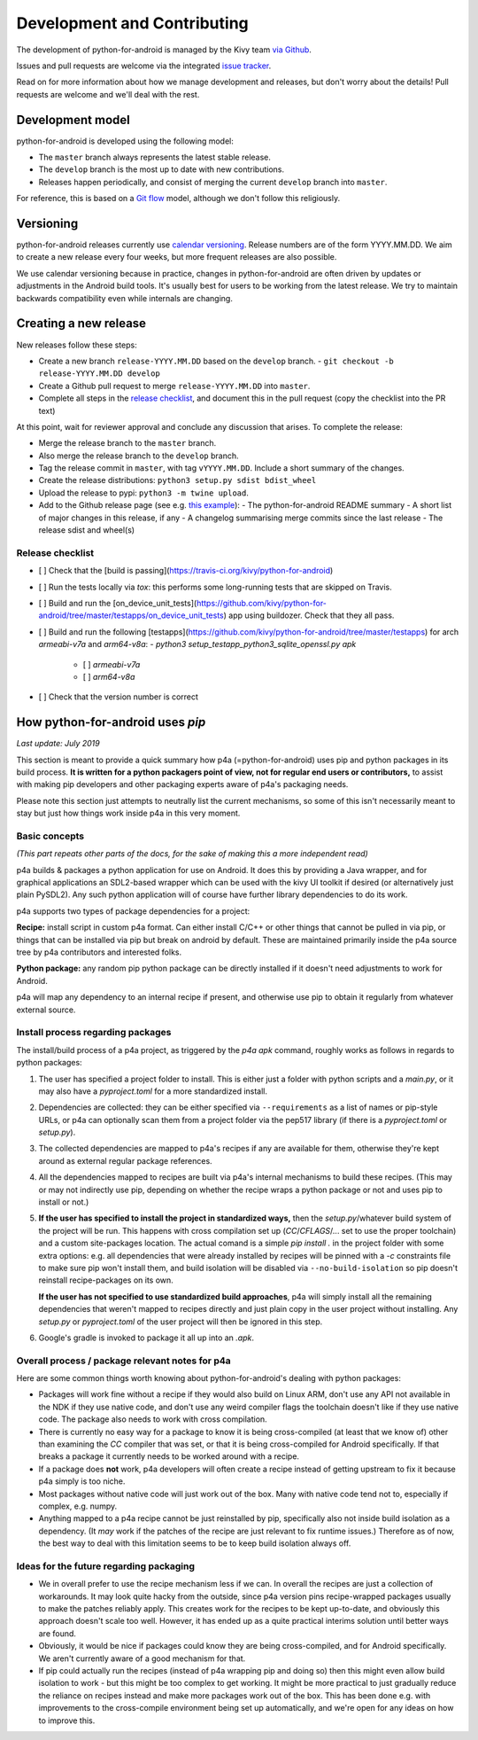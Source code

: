 Development and Contributing
============================

The development of python-for-android is managed by the Kivy team `via
Github <https://github.com/kivy/python-for-android>`_.

Issues and pull requests are welcome via the integrated `issue tracker
<https://github.com/kivy/python-for-android/issues>`_.

Read on for more information about how we manage development and
releases, but don't worry about the details! Pull requests are welcome
and we'll deal with the rest.

Development model
-----------------

python-for-android is developed using the following model:

- The ``master`` branch always represents the latest stable release.
- The ``develop`` branch is the most up to date with new contributions.
- Releases happen periodically, and consist of merging the current ``develop`` branch into ``master``.

For reference, this is based on a `Git flow
<https://nvie.com/posts/a-successful-git-branching-model/>`__ model,
although we don't follow this religiously.

Versioning
----------

python-for-android releases currently use `calendar versioning
<https://calver.org/>`__. Release numbers are of the form
YYYY.MM.DD. We aim to create a new release every four weeks, but more
frequent releases are also possible.

We use calendar versioning because in practice, changes in
python-for-android are often driven by updates or adjustments in the
Android build tools. It's usually best for users to be working from
the latest release. We try to maintain backwards compatibility even
while internals are changing.


Creating a new release
----------------------

New releases follow these steps:

- Create a new branch ``release-YYYY.MM.DD`` based on the ``develop`` branch.
  - ``git checkout -b release-YYYY.MM.DD develop``
- Create a Github pull request to merge ``release-YYYY.MM.DD`` into ``master``.
- Complete all steps in the `release checklist <release_checklist_>`_,
  and document this in the pull request (copy the checklist into the PR text)

At this point, wait for reviewer approval and conclude any discussion that arises. To complete the release:

- Merge the release branch to the ``master`` branch.
- Also merge the release branch to the ``develop`` branch.
- Tag the release commit in ``master``, with tag ``vYYYY.MM.DD``. Include a short summary of the changes.
- Create the release distributions: ``python3 setup.py sdist bdist_wheel``
- Upload the release to pypi: ``python3 -m twine upload``.
- Add to the Github release page (see e.g. `this example <https://github.com/kivy/python-for-android/releases/tag/v2019.06.06>`__):
  - The python-for-android README summary
  - A short list of major changes in this release, if any
  - A changelog summarising merge commits since the last release
  - The release sdist and wheel(s)

.. _release_checklist:

Release checklist
~~~~~~~~~~~~~~~~~

- [ ] Check that the [build is passing](https://travis-ci.org/kivy/python-for-android)
- [ ] Run the tests locally via `tox`: this performs some long-running tests that are skipped on Travis.
- [ ] Build and run the [on_device_unit_tests](https://github.com/kivy/python-for-android/tree/master/testapps/on_device_unit_tests) app using buildozer. Check that they all pass.
- [ ] Build and run the following [testapps](https://github.com/kivy/python-for-android/tree/master/testapps) for arch `armeabi-v7a` and `arm64-v8a`:
  - `python3 setup_testapp_python3_sqlite_openssl.py apk`
    - [ ] `armeabi-v7a`
    - [ ] `arm64-v8a`
- [ ] Check that the version number is correct



How python-for-android uses `pip`
---------------------------------

*Last update: July 2019*

This section is meant to provide a quick summary how
p4a (=python-for-android) uses pip and python packages in
its build process.
**It is written for a python
packagers point of view, not for regular end users or
contributors,** to assist with making pip developers and
other packaging experts aware of p4a's packaging needs.

Please note this section just attempts to neutrally list the
current mechanisms, so some of this isn't necessarily meant
to stay but just how things work inside p4a in
this very moment.


Basic concepts
~~~~~~~~~~~~~~

*(This part repeats other parts of the docs, for the sake of
making this a more independent read)*

p4a builds & packages a python application for use on Android.
It does this by providing a Java wrapper, and for graphical applications
an SDL2-based wrapper which can be used with the kivy UI toolkit if
desired (or alternatively just plain PySDL2). Any such python application
will of course have further library dependencies to do its work.

p4a supports two types of package dependencies for a project:

**Recipe:** install script in custom p4a format. Can either install
C/C++ or other things that cannot be pulled in via pip, or things
that can be installed via pip but break on android by default.
These are maintained primarily inside the p4a source tree by p4a
contributors and interested folks.

**Python package:** any random pip python package can be directly
installed if it doesn't need adjustments to work for Android.

p4a will map any dependency to an internal recipe if present, and
otherwise use pip to obtain it regularly from whatever external source.


Install process regarding packages
~~~~~~~~~~~~~~~~~~~~~~~~~~~~~~~~~~

The install/build process of a p4a project, as triggered by the
`p4a apk` command, roughly works as follows in regards to python
packages:

1. The user has specified a project folder to install. This is either
   just a folder with python scripts and a `main.py`, or it may
   also have a `pyproject.toml` for a more standardized install.

2. Dependencies are collected: they can be either specified via
   ``--requirements`` as a list of names or pip-style URLs, or p4a
   can optionally scan them from a project folder via the
   pep517 library (if there is a `pyproject.toml` or `setup.py`).

3. The collected dependencies are mapped to p4a's recipes if any are
   available for them, otherwise they're kept around as external
   regular package references.

4. All the dependencies mapped to recipes are built via p4a's internal
   mechanisms to build these recipes. (This may or may not indirectly
   use pip, depending on whether the recipe wraps a python package
   or not and uses pip to install or not.)

5. **If the user has specified to install the project in standardized
   ways,** then the `setup.py`/whatever build system
   of the project will be run. This happens with cross compilation set up
   (`CC`/`CFLAGS`/... set to use the
   proper toolchain) and a custom site-packages location.
   The actual comand is a simple `pip install .` in the project folder
   with some extra options: e.g. all dependencies that were already
   installed by recipes will be pinned with a `-c` constraints file
   to make sure pip won't install them, and build isolation will be
   disabled via ``--no-build-isolation`` so pip doesn't reinstall
   recipe-packages on its own.

   **If the user has not specified to use standardized build approaches**,
   p4a will simply install all the remaining dependencies that weren't
   mapped to recipes directly and just plain copy in the user project
   without installing. Any `setup.py` or `pyproject.toml` of the user
   project will then be ignored in this step.

6. Google's gradle is invoked to package it all up into an `.apk`.


Overall process / package relevant notes for p4a
~~~~~~~~~~~~~~~~~~~~~~~~~~~~~~~~~~~~~~~~~~~~~~~~

Here are some common things worth knowing about python-for-android's
dealing with python packages:

- Packages will work fine without a recipe if they would also build
  on Linux ARM, don't use any API not available in the NDK if they
  use native code, and don't use any weird compiler flags the toolchain
  doesn't like if they use native code. The package also needs to
  work with cross compilation.

- There is currently no easy way for a package to know it is being
  cross-compiled (at least that we know of) other than examining the
  `CC` compiler that was set, or that it is being cross-compiled for
  Android specifically. If that breaks a package it currently needs
  to be worked around with a recipe.

- If a package does **not** work, p4a developers will often create a
  recipe instead of getting upstream to fix it because p4a simply
  is too niche.

- Most packages without native code will just work out of the box.
  Many with native code tend not to, especially if complex, e.g. numpy.

- Anything mapped to a p4a recipe cannot be just reinstalled by pip,
  specifically also not inside build isolation as a dependency.
  (It *may* work if the patches of the recipe are just relevant
  to fix runtime issues.)
  Therefore as of now, the best way to deal with this limitation seems
  to be to keep build isolation always off.


Ideas for the future regarding packaging
~~~~~~~~~~~~~~~~~~~~~~~~~~~~~~~~~~~~~~~~

- We in overall prefer to use the recipe mechanism less if we can.
  In overall the recipes are just a collection of workarounds.
  It may look quite hacky from the outside, since p4a
  version pins recipe-wrapped packages usually to make the patches reliably
  apply. This creates work for the recipes to be kept up-to-date, and
  obviously this approach doesn't scale too well. However, it has ended
  up as a quite practical interims solution until better ways are found.

- Obviously, it would be nice if packages could know they are being
  cross-compiled, and for Android specifically. We aren't currently aware
  of a good mechanism for that.

- If pip could actually run the recipes (instead of p4a wrapping pip and
  doing so) then this might even allow build isolation to work - but
  this might be too complex to get working. It might be more practical
  to just gradually reduce the reliance on recipes instead and make
  more packages work out of the box. This has been done e.g. with
  improvements to the cross-compile environment being set up automatically,
  and we're open for any ideas on how to improve this.

